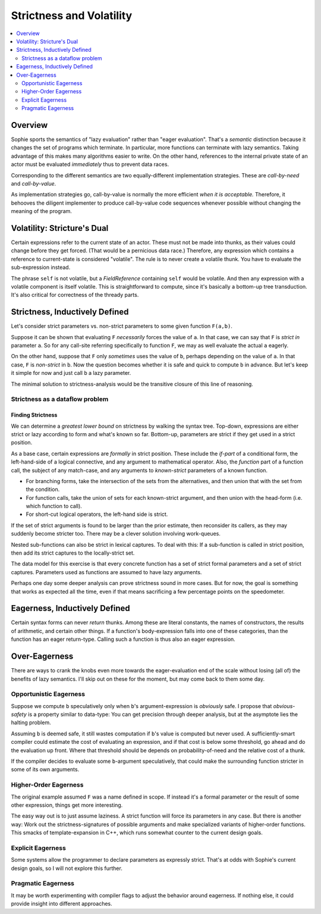 Strictness and Volatility
#########################

.. contents::
    :local:
    :depth: 2

Overview
===========

Sophie sports the semantics of "lazy evaluation" rather than "eager evaluation".
That's a *semantic* distinction because it changes the set of programs which terminate.
In particular, more functions can terminate with lazy semantics.
Taking advantage of this makes many algorithms easier to write.
On the other hand, references to the internal private state of an actor
must be evaluated *immediately* thus to prevent data races.

Corresponding to the different semantics are two equally-different implementation strategies.
These are *call-by-need* and *call-by-value*.

As implementation strategies go, call-by-value is normally the more efficient *when it is acceptable.*
Therefore, it behooves the diligent implementer to produce call-by-value code sequences whenever
possible without changing the meaning of the program.


Volatility: Stricture's Dual
==============================

Certain expressions refer to the current state of an actor. These must not be made into thunks,
as their values could change before they get forced. (That would be a pernicious data race.)
Therefore, any expression which contains a reference to current-state is considered "volatile".
The rule is to never create a volatile thunk. You have to evaluate the sub-expression instead.

The phrase ``self`` is not volatile, but a *FieldReference* containing ``self`` would be volatile.
And then any expression with a volatile component is itself volatile.
This is straightforward to compute, since it's basically a bottom-up tree transduction.
It's also critical for correctness of the thready parts.


Strictness, Inductively Defined
=================================

Let's consider strict parameters vs. non-strict parameters to some given function ``F(a,b)``.

Suppose it can be shown that evaluating ``F`` *necessarily* forces the value of ``a``.
In that case, we can say that ``F`` is *strict in* parameter ``a``.
So for any call-site referring specifically to function ``F``,
we may as well evaluate the actual ``a`` eagerly.

On the other hand, suppose that ``F`` only *sometimes* uses the value of ``b``,
perhaps depending on the value of ``a``. In that case, ``F`` is *non-strict* in ``b``.
Now the question becomes whether it is safe and quick to compute ``b`` in advance.
But let's keep it simple for now and just call ``b`` a lazy parameter.

The minimal solution to strictness-analysis would be the transitive closure of this line of reasoning.

Strictness as a dataflow problem
---------------------------------

Finding Strictness
....................
We can determine a *greatest lower bound* on strictness by walking the syntax tree.
Top-down, expressions are either strict or lazy according to form and what's known so far.
Bottom-up, parameters are strict if they get used in a strict position.

As a base case, certain expressions are *formally* in strict position.
These include the *if-part* of a conditional form, the left-hand-side of a logical connective,
and any argument to mathematical operator. Also, the *function* part of a function call,
the subject of any match-case, and any arguments to *known-strict* parameters of a known function.

* For branching forms, take the intersection of the sets from the alternatives,
  and then union that with the set from the condition.
* For function calls, take the union of sets for each known-strict argument,
  and then union with the head-form (i.e. which function to call).
* For short-cut logical operators, the left-hand side is strict.

If the set of strict arguments is found to be larger than the prior estimate,
then reconsider its callers, as they may suddenly become stricter too.
There may be a clever solution involving work-queues.

Nested sub-functions can also be strict in lexical captures.
To deal with this: If a sub-function is called in strict position,
then add its strict captures to the locally-strict set.

The data model for this exercise is that every concrete function has a set of strict formal
parameters and a set of strict captures.
Parameters used as functions are assumed to have lazy arguments.

Perhaps one day some deeper analysis can prove strictness sound in more cases.
But for now, the goal is something that works as expected all the time,
even if that means sacrificing a few percentage points on the speedometer.

Eagerness, Inductively Defined
================================

Certain syntax forms can never *return* thunks. Among these are literal constants,
the names of constructors, the results of arithmetic, and certain other things.
If a function's body-expression falls into one of these categories,
than the function has an eager return-type.
Calling such a function is thus also an eager expression.


Over-Eagerness
================

There are ways to crank the knobs even more towards the eager-evaluation end of the scale
without losing (all of) the benefits of lazy semantics.
I'll skip out on these for the moment, but may come back to them some day.

Opportunistic Eagerness
------------------------

Suppose we compute ``b`` speculatively only when ``b``'s argument-expression is *obviously* safe.
I propose that *obvious-safety* is a property similar to data-type:
You can get precision through deeper analysis, but at the asymptote lies the halting problem.

Assuming ``b`` is deemed safe, it still wastes computation if ``b``'s value is computed but never used.
A sufficiently-smart compiler could estimate the cost of evaluating an expression,
and if that cost is below some threshold, go ahead and do the evaluation up front.
Where that threshold should be depends on probability-of-need and the relative cost of a thunk.

If the compiler decides to evaluate some ``b``-argument speculatively,
that could make the surrounding function stricter in some of its own arguments.

Higher-Order Eagerness
-----------------------

The original example assumed ``F`` was a name defined in scope.
If instead it's a formal parameter or the result of some other expression,
things get more interesting.

The easy way out is to just assume laziness.
A strict function will force its parameters in any case.
But there is another way:
Work out the strictness-signatures of possible arguments and make specialized variants of higher-order functions.
This smacks of template-expansion in C++, which runs somewhat counter to the current design goals.

Explicit Eagerness
-------------------

Some systems allow the programmer to declare parameters as expressly strict.
That's at odds with Sophie's current design goals, so I will not explore this further.

Pragmatic Eagerness
--------------------

It may be worth experimenting with compiler flags to adjust the behavior around eagerness.
If nothing else, it could provide insight into different approaches.


